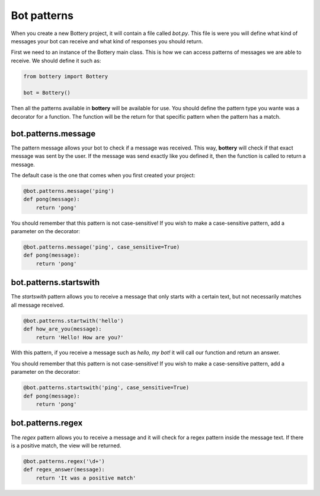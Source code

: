 Bot patterns
============

When you create a new Bottery project, it will contain a file called `bot.py`.
This file is were you will define what kind of messages your bot can receive and
what kind of responses you should return. 

First we need to an instance of the Bottery main class. This is how we can access patterns of messages we are able to receive. We should define it such as:

.. code-block:: py

    from bottery import Bottery

    bot = Bottery()

Then all the patterns available in **bottery** will be available for use. You should define the pattern type you wante was a decorator for a function. The function will be the return for that specific pattern when the pattern has a match. 

bot.patterns.message
^^^^^^^^^^^^^^^^^^^^

The pattern message allows your bot to check if a message was received. This way, **bottery** 
will check if that exact message was sent by the user. 
If the message was send exactly like you defined it, 
then the function is called to return a message. 

The default case is the one that comes when you first created your project:

.. code-block:: py

    @bot.patterns.message('ping')
    def pong(message):
        return 'pong'

You should remember that this pattern is not case-sensitive! If you wish to 
make a case-sensitive pattern, add a parameter on the decorator:

.. code-block:: py

    @bot.patterns.message('ping', case_sensitive=True)
    def pong(message):
        return 'pong'


bot.patterns.startswith
^^^^^^^^^^^^^^^^^^^^^^^

The *startswith* pattern allows you to receive a message that only starts with a certain text, 
but not necessarily matches all message received. 

.. code-block:: py

    @bot.patterns.startwith('hello')
    def how_are_you(message):
        return 'Hello! How are you?'

With this pattern, if you receive a message such as `hello, my bot!` it will call our function and 
return an answer.

You should remember that this pattern is not case-sensitive! If you wish to 
make a case-sensitive pattern, add a parameter on the decorator:

.. code-block:: py

    @bot.patterns.startswith('ping', case_sensitive=True)
    def pong(message):
        return 'pong'


bot.patterns.regex
^^^^^^^^^^^^^^^^^^

The *regex* pattern allows you to receive a message and it will check for a regex pattern 
inside the message text. If there is a positive match, the view will be returned.

.. code-block:: py

    @bot.patterns.regex('\d+')
    def regex_answer(message):
        return 'It was a positive match'    

